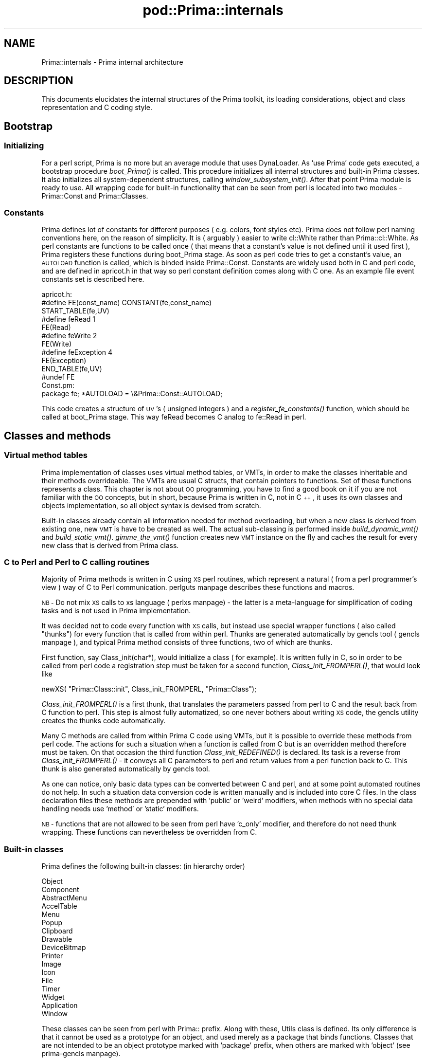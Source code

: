 .\" Automatically generated by Pod::Man 2.28 (Pod::Simple 3.29)
.\"
.\" Standard preamble:
.\" ========================================================================
.de Sp \" Vertical space (when we can't use .PP)
.if t .sp .5v
.if n .sp
..
.de Vb \" Begin verbatim text
.ft CW
.nf
.ne \\$1
..
.de Ve \" End verbatim text
.ft R
.fi
..
.\" Set up some character translations and predefined strings.  \*(-- will
.\" give an unbreakable dash, \*(PI will give pi, \*(L" will give a left
.\" double quote, and \*(R" will give a right double quote.  \*(C+ will
.\" give a nicer C++.  Capital omega is used to do unbreakable dashes and
.\" therefore won't be available.  \*(C` and \*(C' expand to `' in nroff,
.\" nothing in troff, for use with C<>.
.tr \(*W-
.ds C+ C\v'-.1v'\h'-1p'\s-2+\h'-1p'+\s0\v'.1v'\h'-1p'
.ie n \{\
.    ds -- \(*W-
.    ds PI pi
.    if (\n(.H=4u)&(1m=24u) .ds -- \(*W\h'-12u'\(*W\h'-12u'-\" diablo 10 pitch
.    if (\n(.H=4u)&(1m=20u) .ds -- \(*W\h'-12u'\(*W\h'-8u'-\"  diablo 12 pitch
.    ds L" ""
.    ds R" ""
.    ds C` ""
.    ds C' ""
'br\}
.el\{\
.    ds -- \|\(em\|
.    ds PI \(*p
.    ds L" ``
.    ds R" ''
.    ds C`
.    ds C'
'br\}
.\"
.\" Escape single quotes in literal strings from groff's Unicode transform.
.ie \n(.g .ds Aq \(aq
.el       .ds Aq '
.\"
.\" If the F register is turned on, we'll generate index entries on stderr for
.\" titles (.TH), headers (.SH), subsections (.SS), items (.Ip), and index
.\" entries marked with X<> in POD.  Of course, you'll have to process the
.\" output yourself in some meaningful fashion.
.\"
.\" Avoid warning from groff about undefined register 'F'.
.de IX
..
.nr rF 0
.if \n(.g .if rF .nr rF 1
.if (\n(rF:(\n(.g==0)) \{
.    if \nF \{
.        de IX
.        tm Index:\\$1\t\\n%\t"\\$2"
..
.        if !\nF==2 \{
.            nr % 0
.            nr F 2
.        \}
.    \}
.\}
.rr rF
.\"
.\" Accent mark definitions (@(#)ms.acc 1.5 88/02/08 SMI; from UCB 4.2).
.\" Fear.  Run.  Save yourself.  No user-serviceable parts.
.    \" fudge factors for nroff and troff
.if n \{\
.    ds #H 0
.    ds #V .8m
.    ds #F .3m
.    ds #[ \f1
.    ds #] \fP
.\}
.if t \{\
.    ds #H ((1u-(\\\\n(.fu%2u))*.13m)
.    ds #V .6m
.    ds #F 0
.    ds #[ \&
.    ds #] \&
.\}
.    \" simple accents for nroff and troff
.if n \{\
.    ds ' \&
.    ds ` \&
.    ds ^ \&
.    ds , \&
.    ds ~ ~
.    ds /
.\}
.if t \{\
.    ds ' \\k:\h'-(\\n(.wu*8/10-\*(#H)'\'\h"|\\n:u"
.    ds ` \\k:\h'-(\\n(.wu*8/10-\*(#H)'\`\h'|\\n:u'
.    ds ^ \\k:\h'-(\\n(.wu*10/11-\*(#H)'^\h'|\\n:u'
.    ds , \\k:\h'-(\\n(.wu*8/10)',\h'|\\n:u'
.    ds ~ \\k:\h'-(\\n(.wu-\*(#H-.1m)'~\h'|\\n:u'
.    ds / \\k:\h'-(\\n(.wu*8/10-\*(#H)'\z\(sl\h'|\\n:u'
.\}
.    \" troff and (daisy-wheel) nroff accents
.ds : \\k:\h'-(\\n(.wu*8/10-\*(#H+.1m+\*(#F)'\v'-\*(#V'\z.\h'.2m+\*(#F'.\h'|\\n:u'\v'\*(#V'
.ds 8 \h'\*(#H'\(*b\h'-\*(#H'
.ds o \\k:\h'-(\\n(.wu+\w'\(de'u-\*(#H)/2u'\v'-.3n'\*(#[\z\(de\v'.3n'\h'|\\n:u'\*(#]
.ds d- \h'\*(#H'\(pd\h'-\w'~'u'\v'-.25m'\f2\(hy\fP\v'.25m'\h'-\*(#H'
.ds D- D\\k:\h'-\w'D'u'\v'-.11m'\z\(hy\v'.11m'\h'|\\n:u'
.ds th \*(#[\v'.3m'\s+1I\s-1\v'-.3m'\h'-(\w'I'u*2/3)'\s-1o\s+1\*(#]
.ds Th \*(#[\s+2I\s-2\h'-\w'I'u*3/5'\v'-.3m'o\v'.3m'\*(#]
.ds ae a\h'-(\w'a'u*4/10)'e
.ds Ae A\h'-(\w'A'u*4/10)'E
.    \" corrections for vroff
.if v .ds ~ \\k:\h'-(\\n(.wu*9/10-\*(#H)'\s-2\u~\d\s+2\h'|\\n:u'
.if v .ds ^ \\k:\h'-(\\n(.wu*10/11-\*(#H)'\v'-.4m'^\v'.4m'\h'|\\n:u'
.    \" for low resolution devices (crt and lpr)
.if \n(.H>23 .if \n(.V>19 \
\{\
.    ds : e
.    ds 8 ss
.    ds o a
.    ds d- d\h'-1'\(ga
.    ds D- D\h'-1'\(hy
.    ds th \o'bp'
.    ds Th \o'LP'
.    ds ae ae
.    ds Ae AE
.\}
.rm #[ #] #H #V #F C
.\" ========================================================================
.\"
.IX Title "pod::Prima::internals 3"
.TH pod::Prima::internals 3 "2015-01-08" "perl v5.18.4" "User Contributed Perl Documentation"
.\" For nroff, turn off justification.  Always turn off hyphenation; it makes
.\" way too many mistakes in technical documents.
.if n .ad l
.nh
.SH "NAME"
Prima::internals \- Prima internal architecture
.SH "DESCRIPTION"
.IX Header "DESCRIPTION"
This documents elucidates the internal structures
of the Prima toolkit, its loading considerations,
object and class representation and C coding style.
.SH "Bootstrap"
.IX Header "Bootstrap"
.SS "Initializing"
.IX Subsection "Initializing"
For a perl script, Prima is no more but an average module
that uses DynaLoader. As 'use Prima' code gets executed, a bootstrap
procedure \fIboot_Prima()\fR is called. This procedure initializes
all internal structures and built-in Prima classes. It also
initializes all system-dependent structures, calling
\&\fIwindow_subsystem_init()\fR. After that point Prima module
is ready to use. All wrapping code for built-in functionality 
that can be seen from perl is located into two modules \-
Prima::Const and Prima::Classes.
.SS "Constants"
.IX Subsection "Constants"
Prima defines lot of constants for different purposes 
( e.g. colors, font styles etc). Prima does not
follow perl naming conventions here, on the reason of simplicity.
It is ( arguably ) easier to write cl::White rather than Prima::cl::White.
As perl constants are functions to be called once ( that means that a constant's
value is not defined until it used first ), Prima registers these functions
during boot_Prima stage. As soon as perl code tries to get a constant's value,
an \s-1AUTOLOAD\s0 function is called, which is binded inside Prima::Const.
Constants are widely used both in C and perl code, and are defined in apricot.h
in that way so perl constant definition comes along with C one.
As an example file event constants set is described here.
.PP
.Vb 11
\& apricot.h:
\&   #define FE(const_name) CONSTANT(fe,const_name)
\&   START_TABLE(fe,UV)
\&   #define feRead      1
\&   FE(Read)
\&   #define feWrite     2
\&   FE(Write)
\&   #define feException 4
\&   FE(Exception)
\&   END_TABLE(fe,UV)
\&   #undef FE
\&
\& Const.pm:
\&   package fe; *AUTOLOAD = \e&Prima::Const::AUTOLOAD;
.Ve
.PP
This code creates a structure of \s-1UV\s0's ( unsigned integers ) and
a \fIregister_fe_constants()\fR function, which should be called at
boot_Prima stage. This way feRead becomes C analog to
fe::Read in perl.
.SH "Classes and methods"
.IX Header "Classes and methods"
.SS "Virtual method tables"
.IX Subsection "Virtual method tables"
Prima implementation of classes uses virtual method tables, or VMTs, in order to
make the classes inheritable and their methods overrideable. The VMTs are
usual C structs, that contain pointers to functions.
Set of these functions represents a class. This chapter is not about \s-1OO \s0
programming, you have to find a good book on it if you are not familiar with 
the \s-1OO\s0 concepts, but in short, because Prima is written in C, not in \*(C+,
it uses its own classes and objects implementation, so all object syntax
is devised from scratch.
.PP
Built-in classes already contain all information needed for method 
overloading, but when a new class is derived from existing one, 
new \s-1VMT\s0 is have to be created as well. The actual sub-classing
is performed inside \fIbuild_dynamic_vmt()\fR and \fIbuild_static_vmt()\fR. 
\&\fIgimme_the_vmt()\fR function creates new \s-1VMT\s0 instance on the fly and 
caches the result for every new class that is derived from Prima class.
.SS "C to Perl and Perl to C calling routines"
.IX Subsection "C to Perl and Perl to C calling routines"
Majority of Prima methods is written in C using \s-1XS\s0 perl 
routines, which represent a natural ( from a perl programmer's view ) way 
of C to Perl communication.
perlguts manpage describes these functions and macros.
.PP
\&\s-1NB \-\s0 Do not mix \s-1XS\s0 calls to xs language ( perlxs manpage) \- the latter
is a meta-language for simplification of coding tasks and is not used
in Prima implementation.
.PP
It was decided not to code every function with \s-1XS\s0 calls, but instead
use special wrapper functions ( also called \*(L"thunks\*(R") for every function 
that is called from within perl. Thunks are generated automatically
by gencls tool ( gencls manpage ), and typical Prima method
consists of three functions, two of which are thunks.
.PP
First function, say Class_init(char*), would initialize a class ( for example).
It is written fully in C, so in order to be called from perl code 
a registration step must be taken for a second function,
\&\fIClass_init_FROMPERL()\fR, that would look like
.PP
.Vb 1
\&   newXS( "Prima::Class::init", Class_init_FROMPERL, "Prima::Class");
.Ve
.PP
\&\fIClass_init_FROMPERL()\fR is a first thunk, that translates the parameters
passed from perl to C and the result back from C function to perl.
This step is almost fully automatized, so one never bothers about writing
\&\s-1XS\s0 code, the gencls utility creates the thunks code automatically.
.PP
Many C methods are called from within Prima C code using VMTs, but
it is possible to override these methods from perl code. The
actions for such a situation when a function is called from C but is
an overridden method therefore must be taken. On that occasion the third function
\&\fIClass_init_REDEFINED()\fR is declared. Its task is a reverse from \fIClass_init_FROMPERL()\fR \-
it conveys all C parameters to perl and return values from a perl function
back to C. This thunk is also generated automatically by gencls tool.
.PP
As one can notice, only basic data types can be converted between C and perl,
and at some point automated routines do not help. In such a situation
data conversion code is written manually and is included into core C files.
In the class declaration files these methods are prepended with 'public' or 'weird'
modifiers, when methods with no special data handling needs use 'method' or
\&'static' modifiers.
.PP
\&\s-1NB \-\s0 functions that are not allowed to be seen from perl have 'c_only' modifier,
and therefore do not need thunk wrapping. These functions can nevertheless 
be overridden from C.
.SS "Built-in classes"
.IX Subsection "Built-in classes"
Prima defines the following built-in classes: (in hierarchy order)
.PP
.Vb 10
\&    Object
\&        Component
\&                AbstractMenu
\&                        AccelTable
\&                        Menu
\&                        Popup
\&                Clipboard
\&                Drawable
\&                        DeviceBitmap
\&                        Printer
\&                        Image
\&                                Icon
\&                File
\&                Timer
\&                Widget
\&                        Application
\&                        Window
.Ve
.PP
These classes can be seen from perl with Prima:: prefix.
Along with these, Utils class is defined. Its only 
difference is that it cannot be used as a prototype for an
object, and used merely as a package that binds functions.
Classes that are not intended to be an object prototype
marked with 'package' prefix, when others are marked with 'object'
(see prima-gencls manpage).
.SH "Objects"
.IX Header "Objects"
This chapter deals only with Prima::Object descendants, pure
perl objects are not of interest here, so the 'object' term is
thereafter referenced to Prima::Object descendant object.
Prima employs blessed hashes for its objects.
.SS "Creation"
.IX Subsection "Creation"
All built-in object classes and their descendants can be used for
creating objects with perl semantics. Perl objects are created
by calling \fIbless()\fR, but it is not enough to create
Prima objects. Every Prima::Object descendant class therefore is 
equipped with \fIcreate()\fR method, that allocates object instance 
and calls \fIbless()\fR itself. Parameters that come with \fIcreate()\fR call
are formed into a hash and passed to \fIinit()\fR method, that is also
present on every object. Note the fact that although perl-coded \fIinit()\fR
returns the hash, it not seen in C code. This is a special 
consideration for the methods that have '\s-1HV\s0 * profile' as a last 
parameter in their class declaration. The corresponding thunk 
copies the hash content back to perl stack, using \fIparse_hv()\fR 
and \fIpush_hv()\fR functions.
.PP
Objects can be created from perl by using following code example:
.PP
.Vb 4
\&   $obj = Prima::SampleObject\-> create( 
\&       name  => "Sample",
\&       index => 10,
\&   );
.Ve
.PP
and from C:
.PP
.Vb 6
\&   Handle obj;
\&   HV * profile = newHV();
\&   pset_c( name, "Sample");
\&   pset_i( index, 10);
\&   obj = Object_create("SampleObject", profile);
\&   sv_free(( SV*) profile);
.Ve
.PP
Convenience pset_XX macros assign a value of \s-1XX\s0 type to 
the hash key given as a first parameter, to a hash variable
named profile. \f(CW\*(C`pset_i\*(C'\fR works with integers, \f(CW\*(C`pset_c\*(C'\fR \- with strings, etc.
.SS "Destruction"
.IX Subsection "Destruction"
As well as \fIcreate()\fR method, every object class has \fIdestroy()\fR method.
Object can be destroyed either from perl
.PP
.Vb 1
\&   $obj\-> destroy
.Ve
.PP
or from C
.PP
.Vb 1
\&   Object_destroy( obj);
.Ve
.PP
An object can be automatically destroyed when its reference count
reaches 0. Note that the auto destruction would never happen
if the object's reference count is not lowered after its
creation. The code
.PP
.Vb 1
\&   \-\-SvREFCNT( SvRV( PAnyObject(object)\-> mate));
.Ve
.PP
is required if the object is to be returned to perl.
If that code is not called, the object still could be 
destroyed explicitly, but its reference would still live, 
resulting in memory leak problem.
.PP
For user code it is sufficient to overload \fIdone()\fR and/or \fIcleanup()\fR
methods, or just onDestroy notifications. It is highly recommended
to avoid overloading destroy method, since it can be called 
in re-entrant fashion. When overloading \fIdone()\fR, be prepared that
it may be called inside \fIinit()\fR, and deal with the 
semi-initialized object.
.SS "Data instance"
.IX Subsection "Data instance"
All object data after their creation represent an object instance.
All Prima objects are blessed hashes, and the hash key
_\|_CMATE_\|_ holds a C pointer to a memory which is occupied
by C data instance, or a \*(L"mate\*(R". It keeps all object variables
and a pointer to \s-1VMT.\s0 Every object has its own copy of data instance,
but the VMTs can be shared. In order to reach to C data instance
\&\fIgimme_the_mate()\fR function is used. As a first parameter it accepts
a scalar (SV*), which is expected to be a reference to a hash, and 
returns the C data instance if the scalar is a Prima object.
.SS "Object life stages"
.IX Subsection "Object life stages"
It was decided to divide object life stage in several steps.
Every stage is mirrored into PObject(self)\-> stage integer variable,
which can be one of csXXX constants.
Currently it has six:
.IP "csConstructing" 4
.IX Item "csConstructing"
Initial stage, is set until \fIcreate()\fR is finished.
Right after \fIinit()\fR is completed, \fIsetup()\fR method 
is called.
.IP "csNormal" 4
.IX Item "csNormal"
After \fIcreate()\fR is finished and before \fIdestroy()\fR started.
If an object is csNormal and csConstructing stage,
\&\fIObject_alive()\fR result would be non-zero.
.IP "csDestroying" 4
.IX Item "csDestroying"
\&\fIdestroy()\fR started. This stage includes calling of \fIcleanup()\fR
and \fIdone()\fR routines.
.IP "csFrozen" 4
.IX Item "csFrozen"
\&\fIcleanup()\fR started.
.IP "csFinalizing" 4
.IX Item "csFinalizing"
\&\fIdone()\fR started
.IP "csDead" 4
.IX Item "csDead"
Destroy finished
.SH "Coding techniques"
.IX Header "Coding techniques"
.SS "Accessing object data"
.IX Subsection "Accessing object data"
C coding has no specific conventions, except
when a code is an object method. Object syntax
for accessing object instance data is also fairly standard.
For example, accessing component's field called 'name'
can be done in several ways:
.PP
.Vb 3
\& ((PComponent) self)\-> name; // classic C
\& PComponent(self)\-> name;    // using PComponent() macro from apricot.h
\& var\-> name;                 // using local var() macro
.Ve
.PP
Object code could to be called also in several ways:
.PP
.Vb 3
\& (((PComponent) self)\-> self)\-> get_name( self); // classic C
\& CComponent(self)\-> get_name( self);             // using CComponent() macro from apricot.h
\& my\-> get_name( self);                           // using local my() macro
.Ve
.PP
This calling is preferred, comparing to direct call
of \fIComponent_get_name()\fR, primarily because \fIget_name()\fR is
a method and can be overridden from user code.
.SS "Calling perl code"
.IX Subsection "Calling perl code"
\&\fIcall_perl_indirect()\fR function accepts object, its method name
and parameters list with parameter format string. It has several
wrappers for easier use, which are:
.PP
.Vb 3
\&   call_perl( Handle self, char * method, char * format, ...)
\&   sv_call_perl( SV * object, char * method, char * format, ...)
\&   cv_call_perl( SV * object, SV * code_reference, char * format, ...)
.Ve
.PP
each character of format string represents a parameters type,
and characters can be:
.PP
.Vb 7
\&   \*(Aqi\*(Aq \- integer
\&   \*(Aqs\*(Aq \- char *
\&   \*(Aqn\*(Aq \- float
\&   \*(AqH\*(Aq \- Handle
\&   \*(AqS\*(Aq \- SV *
\&   \*(AqP\*(Aq \- Point
\&   \*(AqR\*(Aq \- Rect
.Ve
.PP
The format string can be prepended with '<' character, in which
case \s-1SV\s0 * scalar ( always scalar, even if code returns nothing
or array ) value is returned. The caller is responsible for
freeing the return value.
.SS "Exceptions"
.IX Subsection "Exceptions"
As descriped in perlguts manpage, G_EVAL flag is used
in \fIperl_call_sv()\fR and \fIperl_call_method()\fR to indicate that
an eventual exception should never be propagated automatically.
The caller checks if the exception was taken place by
evaluating
.PP
.Vb 1
\&        SvTRUE( GvSV( errgv))
.Ve
.PP
statement. It is guaranteed to be false if there was no
exception condition. But in some situations, namely,
when no perl_call_* functions are called or error value
is already assigned before calling code, there is a wrapping
technique that keeps previous error message and looks like:
.PP
.Vb 12
\&    dG_EVAL_ARGS;                       // define arguments
\&    ....
\&    OPEN_G_EVAL;                        // open brackets
\&    // call code
\&    perl_call_method( ... | G_EVAL);    // G_EVAL is necessary
\&    if ( SvTRUE( GvSV( errgv)) {
\&        CLOSE_G_EVAL;                   // close brackets
\&        croak( SvPV_nolen( GvSV( errgv)));// propagate exception
\&        // no code is executed after croak
\&    }
\&    CLOSE_G_EVAL;                       // close brackets
\&    ...
.Ve
.PP
This technique provides workaround to a \*(L"false alarm\*(R" situation, if
SvTRUE( GvSV( errgv)) is true before \fIperl_call_method()\fR.
.SS "Object protection"
.IX Subsection "Object protection"
After the object destroy stage is completed, it is possible 
that object's data instance is gone,
and even simple stage check might cause segmentation fault.
To avoid this, bracketing functions called \f(CW\*(C`protect_object()\*(C'\fR 
and \f(CW\*(C`unprotect_object()\*(C'\fR are used.
\&\fIprotect_object()\fR increments reference count to the object instance,
thus delaying its freeing until decrementing \fIunprotect_object()\fR is called.
.PP
All C code that references to an object must check for its stage
after every routine that switches to perl code, because the object might 
be destroyed inside the call. Typical code example would be like:
.PP
.Vb 3
\&   function( Handle object) {
\&        int stage;
\&        protect_object( object);
\&
\&        // call some perl code
\&        perl_call_method( object, "test", ...);
\&
\&        stage = PObject(object)\-> stage;
\&        unprotect_object( object);
\&        if ( stage == csDead) return;
\&
\&        // proceed with the object
\&   }
.Ve
.PP
Usual C code never checks for object stage before
the call, because \fIgimme_the_mate()\fR function returns \s-1NULL\s0
if object's stage is csDead, and majority of Prima C code
is prepended with this call, thus rejecting invalid references 
on early stage. If it is desired to get the
C mate for objects that are in csDead stage, use \f(CW\*(C`gimme_the_real_mate()\*(C'\fR
function instead.
.SS "init"
.IX Subsection "init"
Object's method \fIinit()\fR is responsible for setting all its initial properties to 
the object, but all code that is executed inside init must be aware that
the object's stage is csConstructing. \fIinit()\fR consists of two parts:
calling of ancestor's \fIinit()\fR and setting properties. Examples are
many in both C and perl code, but in short it looks like:
.PP
.Vb 7
\&   void
\&   Class_init( Handle self, HV * profile)
\&   {
\&      inherited init( self, profile);
\&      my\-> set_index( pget_i( index));
\&      my\-> set_name( pget_c( name));
\&   }
.Ve
.PP
pget_XX macros call \fIcroak()\fR if the profile key is not
present into profile, but the mechanism guarantees that
all keys that are listed in \fIprofile_default()\fR are conveyed to
\&\fIinit()\fR. For explicit checking of key presence \fIpexists()\fR macro
is used, and \fIpdelete()\fR is used for key deletion, although is it not
recommended to use \fIpdelete()\fR inside \fIinit()\fR.
.SS "Object creation and returning"
.IX Subsection "Object creation and returning"
As described is previous sections, there are some
precautions to be taken into account when an object is created inside C code.
A piece of real code from DeviceBitmap.c would serve as an example:
.PP
.Vb 6
\&   static 
\&   Handle xdup( Handle self, char * className)
\&   {
\&      Handle h;
\&      Point s;
\&      PDrawable i;
\&
\&      // allocate a parameters hash
\&      HV * profile = newHV();
\&
\&      // set all necessary arguments
\&      pset_H( owner,        var\-> owner);
\&      pset_i( width,        var\-> w);
\&      pset_i( height,       var\-> h);
\&      pset_i( type,         var\-> monochrome ? imBW : imRGB);
\&
\&      // create object
\&      h = Object_create( className, profile);
\&
\&      // free profile, do not need it anymore
\&      sv_free(( SV *) profile);
\&
\&      i = ( PDrawable) h;
\&      s = i\-> self\-> get_size( h);
\&      i\-> self\-> begin_paint( h);
\&      i\-> self\-> put_image_indirect( h, self, 0, 0, 0, 0, s.x, s.y, s.x, s.y, ropCopyPut);
\&      i\-> self\-> end_paint( h);
\&
\&      // decrement reference count
\&      \-\-SvREFCNT( SvRV( i\-> mate));
\&      return h;
\&   }
.Ve
.PP
Note that all code that would use this \fIxdup()\fR, have to
increase and decrease object's reference count if some perl
functions are to be executed before returning object to perl,
otherwise it might be destroyed before its time.
.PP
.Vb 5
\&       Handle x = xdup( self, "Prima::Image");
\&       ++SvREFCNT( SvRV( PAnyObject(x)\-> mate)); // Code without these
\&       CImage( x)\-> type( x, imbpp1);
\&       \-\-SvREFCNT( SvRV( PAnyObject(x)\-> mate)); // brackets is unsafe
\&       return x;
.Ve
.SS "Attaching objects"
.IX Subsection "Attaching objects"
The newly created object returned from C would be destroyed
due perl's garbage cleaning mechanism right away, unless the
object value would be assigned to a scalar, for example.
.PP
Thus
.PP
.Vb 1
\&    $c = Prima::Object\-> create();
.Ve
.PP
and
    Prima::Object\-> create;
.PP
have different results. But for some classes, namely Widget
ant its descendants, and also for Timer, AbstractMenu, Printer
and Clipboard the code above would have same result \- the 
objects would not be killed. That is because these objects
call \fIComponent_attach()\fR during init-stage, automatically
increasing their reference count. \fIComponent_attach()\fR and 
its reverse \fIComponent_detach()\fR account list of objects, 
attributed to each other. Object can be attached to multiple
objects, but cannot be attached more that once to another object.
.SS "Notifications"
.IX Subsection "Notifications"
All Prima::Component descendants are equipped with the mechanism 
that allows multiple user callbacks routines to be called on 
different events. This mechanism is used heavily in event-driven
programming. \fIComponent_notify()\fR is used to call user notifications,
and its format string has same format as accepted by \fIperl_call_indirect()\fR.
The only difference that it always has to be prepended with '<s', \- 
this way the call success flag is set, and first parameter have to 
be the name of the notification.
.PP
.Vb 2
\&    Component_notify( self, "<sH", "Paint", self);
\&    Component_notify( self, "<sPii", "MouseDown", self, point, int, int);
.Ve
.PP
Notifications mechanism accounts the reference list, similar
to attach-detach mechanism, because all notifications can
be attributed to different objects. The membership in this
list does not affect the reference counting.
.SS "Multiple property setting"
.IX Subsection "Multiple property setting"
Prima::Object method \fIset()\fR is designed to assign
several properties at one time. Sometimes it is
more convenient to write
.PP
.Vb 1
\&   $c\-> set( index => 10, name  => "Sample" );
.Ve
.PP
than to invoke several methods one by one. \fIset()\fR
performs this calling itself, but for performance reasons
it is possible to overload this method and code special 
conditions for multiple assignment. As an example, Prima::Image
type conversion code is exemplified:
.PP
.Vb 10
\&   void
\&   Image_set( Handle self, HV * profile)
\&   {
\&      ...
\&      if ( pexist( type))
\&      {
\&         int newType = pget_i( type);
\&         if ( !itype_supported( newType))
\&            warn("Invalid image type requested (%08x) in Image::set_type", 
\&               newType);
\&         else 
\&            if ( !opt_InPaint)
\&               my\-> reset( self, newType, pexist( palette) ? 
\&                  pget_sv( palette) : my\->get_palette( self));
\&         pdelete( palette);
\&         pdelete( type);
\&      }
\&      ...
\&      inherited set ( self, profile);
\&   }
.Ve
.PP
If type conversion is performed along with palette change, some efficiency
is gained by supplying both 'type' and 'palette' parameters at a time.
Moreover, because ordering of the fields is not determined by default
( although that be done by supplying '_\|_ORDER_\|_' hash key to \fIset()\fR }, it
can easily be discovered that
.PP
.Vb 2
\&    $image\-> type( $a);
\&    $image\-> palette( $b);
.Ve
.PP
and
.PP
.Vb 2
\&    $image\-> palette( $b);
\&    $image\-> type( $a);
.Ve
.PP
produce different results. Therefore it might be only solution to
code \fIClass_set()\fR explicitly.
.PP
If it is desired to specify exact order how atomic properties have to be called,
_\|_ORDER_\|_ anonymous array have to be added to \fIset()\fR parameters.
.PP
.Vb 5
\&   $image\-> set(
\&      owner => $xxx,
\&      type  => 24,
\&      _\|_ORDER_\|_ => [qw( type owner)],
\&   );
.Ve
.SH "API reference"
.IX Header "API reference"
.SS "Variables"
.IX Subsection "Variables"
.IP "primaObjects, PHash" 4
.IX Item "primaObjects, PHash"
Hash with all prima objects, where keys are their data instances
.IP "application, Handle" 4
.IX Item "application, Handle"
Pointer to an application. There can be only one Application
instance at a time, or none at all.
.SS "Macros and functions"
.IX Subsection "Macros and functions"
.IP "dG_EVAL_ARGS" 4
.IX Item "dG_EVAL_ARGS"
Defines variable for $@ value storage
.IP "\s-1OPEN_G_EVAL, CLOSE_G_EVAL\s0" 4
.IX Item "OPEN_G_EVAL, CLOSE_G_EVAL"
Brackets for exception catching
.IP "build_static_vmt" 4
.IX Item "build_static_vmt"
.Vb 1
\& Bool(void * vmt)
.Ve
.Sp
Caches pre-built \s-1VMT\s0 for further use
.IP "build_dynamic_vmt" 4
.IX Item "build_dynamic_vmt"
.Vb 1
\& Bool( void * vmt, char * ancestorName, int ancestorVmtSize)
.Ve
.Sp
Creates a subclass from vmt and caches result under ancestorName key
.IP "gimme_the_vmt" 4
.IX Item "gimme_the_vmt"
.Vb 1
\& PVMT( const char *className);
.Ve
.Sp
Returns \s-1VMT\s0 pointer associated with class by name.
.IP "gimme_the_mate" 4
.IX Item "gimme_the_mate"
.Vb 1
\& Handle( SV * perlObject)
.Ve
.Sp
Returns a C pointer to an object, if perlObject is a reference to a
Prima object. returns nilHandle if object's stage is csDead
.IP "gimme_the_real_mate" 4
.IX Item "gimme_the_real_mate"
.Vb 1
\& Handle( SV * perlObject)
.Ve
.Sp
Returns a C pointer to an object, if perlObject is a reference to a
Prima object. Same as \f(CW\*(C`gimme_the_mate\*(C'\fR, but does not check for
the object stage.
.IP "alloc1" 4
.IX Item "alloc1"
.Vb 1
\& alloc1(type)
.Ve
.Sp
To be used instead (type*)(malloc(sizeof(type))
.IP "allocn" 4
.IX Item "allocn"
.Vb 1
\& allocn(type,n)
.Ve
.Sp
To be used instead (type*)(malloc((n)*sizeof(type))
.IP "alloc1z" 4
.IX Item "alloc1z"
Same as \f(CW\*(C`alloc1\*(C'\fR but fills the allocated memory with zeros
.IP "allocnz" 4
.IX Item "allocnz"
Same as \f(CW\*(C`allocn\*(C'\fR but fills the allocated memory with zeros
.IP "prima_mallocz" 4
.IX Item "prima_mallocz"
Same as \fImalloc()\fR but fills the allocated memory with zeros
.IP "prima_hash_create" 4
.IX Item "prima_hash_create"
.Vb 1
\& PHash(void)
.Ve
.Sp
Creates an empty hash
.IP "prima_hash_destroy" 4
.IX Item "prima_hash_destroy"
.Vb 1
\& void(PHash self, Bool killAll);
.Ve
.Sp
Destroys a hash. If killAll is true, assumes that
every value in the hash is a dynamic memory pointer
and calls \fIfree()\fR on each.
.IP "prima_hash_fetch" 4
.IX Item "prima_hash_fetch"
.Vb 1
\& void*( PHash self, const void *key, int keyLen);
.Ve
.Sp
Returns pointer to a value, if found, nil otherwise
.IP "prima_hash_delete" 4
.IX Item "prima_hash_delete"
.Vb 1
\& void*( PHash self, const void *key, int keyLen, Bool kill);
.Ve
.Sp
Deletes hash key and returns associated value.
if kill is true, calls \fIfree()\fR on the value and returns nil.
.IP "prima_hash_store" 4
.IX Item "prima_hash_store"
.Vb 1
\& void( PHash self, const void *key, int keyLen, void *val);
.Ve
.Sp
Stores new value into hash. If the key is already present, old
value is overwritten.
.IP "prima_hash_count" 4
.IX Item "prima_hash_count"
.Vb 1
\& int(PHash self)
.Ve
.Sp
Returns number of keys in the hash
.IP "prima_hash_first_that" 4
.IX Item "prima_hash_first_that"
.Vb 1
\& void * ( PHash self, void *action, void *params, int *pKeyLen, void **pKey);
.Ve
.Sp
Enumerates all hash entries, calling action procedure on each.
If the action procedure returns true, enumeration stops and the last processed
value is returned. Otherwise nil is returned. action have to be function declared as
.Sp
.Vb 1
\& Bool action_callback( void * value, int keyLen, void * key, void * params);
.Ve
.Sp
params is a pointer to an arbitrary user data
.IP "kind_of" 4
.IX Item "kind_of"
.Vb 1
\& Bool( Handle object, void *cls);
.Ve
.Sp
Returns true, if the object is an exemplar of class cls or its descendant
.IP "\s-1PERL_CALL_METHOD, PERL_CALL_PV\s0" 4
.IX Item "PERL_CALL_METHOD, PERL_CALL_PV"
To be used instead of perl_call_method and perl_call_pv, 
described in perlguts manpage. These functions aliased to a code 
with the workaround of perl bug which emerges when
G_EVAL flag is combined with G_SCALAR.
.IP "eval" 4
.IX Item "eval"
.Vb 1
\& SV *( char *string)
.Ve
.Sp
Simplified \fIperl_eval_pv()\fR call.
.IP "sv_query_method" 4
.IX Item "sv_query_method"
.Vb 1
\& CV * ( SV * object, char *methodName, Bool cacheIt);
.Ve
.Sp
Returns perl pointer to a method searched by a scalar and a name
If cacheIt true, caches the hierarchy traverse result for a speedup.
.IP "query_method" 4
.IX Item "query_method"
.Vb 1
\& CV * ( Handle object, char *methodName, Bool cacheIt);
.Ve
.Sp
Returns perl pointer to a method searched by an object and a name
If cacheIt true, caches the hierarchy traverse result for a speedup.
.IP "call_perl_indirect" 4
.IX Item "call_perl_indirect"
.Vb 2
\& SV * ( Handle self, char *subName, const char *format, Bool cdecl, 
\&        Bool coderef, va_list params);
.Ve
.Sp
Core function for calling Prima methods. Is used by the following three 
functions, but is never called directly. Format is described in \f(CW\*(C`Calling perl code\*(C'\fR
section.
.IP "call_perl" 4
.IX Item "call_perl"
.Vb 1
\& SV * ( Handle self, char *subName, const char *format, ...);
.Ve
.Sp
Calls method of an object pointer by a Handle
.IP "sv_call_perl" 4
.IX Item "sv_call_perl"
.Vb 1
\& SV * ( SV * mate, char *subName, const char *format, ...);
.Ve
.Sp
Calls method of an object pointed by a SV*
.IP "cv_call_perl" 4
.IX Item "cv_call_perl"
.Vb 1
\& SV * ( SV * mate, Sv * coderef, const char *format, ...);
.Ve
.Sp
Calls arbitrary perl code with mate as first parameter.
Used in notifications mechanism.
.IP "Object_create" 4
.IX Item "Object_create"
.Vb 1
\& Handle( char * className, HV * profile);
.Ve
.Sp
Creates an exemplar of className class with parameters 
in profile. Never returns nilHandle, throws an exception
instead.
.IP "create_object" 4
.IX Item "create_object"
.Vb 1
\& void*( const char *objClass, const char *format, ...);
.Ve
.Sp
Convenience wrapper to Object_create. Uses format 
specification that is described in \f(CW\*(C`Calling perl code\*(C'\fR.
.IP "create_instance" 4
.IX Item "create_instance"
.Vb 1
\& Handle( const char * className)
.Ve
.Sp
Convenience call to \f(CW\*(C`Object_create\*(C'\fR with parameters in hash 'profile'.
.IP "Object_destroy" 4
.IX Item "Object_destroy"
.Vb 1
\& void( Handle self);
.Ve
.Sp
Destroys object. One of few Prima function that can be called in 
re-entrant fashion.
.IP "Object_alive" 4
.IX Item "Object_alive"
.Vb 1
\& void( Handle self);
.Ve
.Sp
Returns non-zero is object is alive, 0 otherwise.
In particular, current implementation returns 1 if
object's stage is csNormal and 2 if it is csConstructing.
Has virtually no use in C, only used in perl code.
.IP "protect_object" 4
.IX Item "protect_object"
.Vb 1
\& void( Handle obj);
.Ve
.Sp
restricts object pointer from deletion after \fIObject_destroy()\fR.
Can be called several times on an object. 
Increments Object. protectCount.
.IP "unprotect_object" 4
.IX Item "unprotect_object"
.Vb 1
\& void( Handle obj);
.Ve
.Sp
Frees object pointer after Object. protectCount hits zero.
Can be called several times on an object.
.IP "parse_hv" 4
.IX Item "parse_hv"
.Vb 1
\& HV *( I32 ax, SV **sp, I32 items, SV **mark, int expected, const char *methodName);
.Ve
.Sp
Transfers arguments in perl stack to a newly created \s-1HV\s0 and returns it.
.IP "push_hv" 4
.IX Item "push_hv"
.Vb 1
\& void ( I32 ax, SV **sp, I32 items, SV **mark, int callerReturns, HV *hv);
.Ve
.Sp
Puts all hv contents back to perl stack.
.IP "push_hv_for_REDEFINED" 4
.IX Item "push_hv_for_REDEFINED"
.Vb 1
\& SV **( SV **sp, HV *hv);
.Ve
.Sp
Puts hv content as arguments to perl code to be called
.IP "pop_hv_for_REDEFINED" 4
.IX Item "pop_hv_for_REDEFINED"
.Vb 1
\& int ( SV **sp, int count, HV *hv, int shouldBe);
.Ve
.Sp
Reads result of executed perl code and stores them into hv.
.IP "pexist" 4
.IX Item "pexist"
.Vb 1
\& Bool(char*key)
.Ve
.Sp
Return true if a key is present into hash 'profile'
.IP "pdelete" 4
.IX Item "pdelete"
.Vb 1
\& void(char*key)
.Ve
.Sp
Deletes a key in hash 'profile'
.IP "pget_sv, pget_i, pget_f, pget_c, pget_H, pget_B" 4
.IX Item "pget_sv, pget_i, pget_f, pget_c, pget_H, pget_B"
.Vb 1
\& TYPE(char*key)
.Ve
.Sp
Returns value of ( SV*, int, float, char*, Handle or Bool)
that is associated to a key in hash 'profile'. Calls \fIcroak()\fR
if the key is not present.
.IP "pset_sv, pset_i, pset_f, pset_c, pset_H" 4
.IX Item "pset_sv, pset_i, pset_f, pset_c, pset_H"
.Vb 1
\& void( char*key, TYPE value)
.Ve
.Sp
Assigns a value to a key in hash 'profile' and increments
reference count to a newly created scalar.
.IP "pset_b" 4
.IX Item "pset_b"
.Vb 1
\& void( char*key, void* data, int length)
.Ve
.Sp
Assigns binary data to a key in hash 'profile' and increments
reference count to a newly created scalar.
.IP "pset_sv_noinc" 4
.IX Item "pset_sv_noinc"
.Vb 1
\& void(char* key, SV * sv)
.Ve
.Sp
Assigns scalar value to a key  in hash 'profile' without
reference count increment.
.IP "duplicate_string" 4
.IX Item "duplicate_string"
.Vb 1
\& char*( const char *)
.Ve
.Sp
Returns copy of a string
.IP "list_create" 4
.IX Item "list_create"
.Vb 1
\& void ( PList self, int size, int delta);
.Ve
.Sp
Creates a list instance with a static List structure.
.IP "plist_create" 4
.IX Item "plist_create"
.Vb 1
\& PList( int size, int delta);
.Ve
.Sp
Created list instance and returns newly allocated List structure.
.IP "list_destroy" 4
.IX Item "list_destroy"
.Vb 1
\& void( PList self);
.Ve
.Sp
Destroys list data.
.IP "plist_destroy" 4
.IX Item "plist_destroy"
.Vb 1
\& void ( PList self);
.Ve
.Sp
Destroys list data and frees list instance.
.IP "list_add" 4
.IX Item "list_add"
.Vb 1
\& int( PList self, Handle item);
.Ve
.Sp
Adds new item into a list, returns its index or \-1
on error.
.IP "list_insert_at" 4
.IX Item "list_insert_at"
.Vb 1
\& int ( PList self, Handle item, int pos);
.Ve
.Sp
Inserts new item into a list at a given position, returns
its position or \-1 on error.
.IP "list_at" 4
.IX Item "list_at"
.Vb 1
\& Handle ( PList self, int index);
.Ve
.Sp
Returns items that is located at given index or nilHandle 
if the index is out of range.
.IP "list_delete" 4
.IX Item "list_delete"
.Vb 1
\& void( PList self, Handle item);
.Ve
.Sp
Removes the item from list.
.IP "list_delete_at" 4
.IX Item "list_delete_at"
.Vb 1
\& void( PList self, int index);
.Ve
.Sp
Removes the item located at given index from a list.
.IP "list_delete_all" 4
.IX Item "list_delete_all"
.Vb 1
\& void ( PList self, Bool kill);
.Ve
.Sp
Removes all items from the list. If kill is true,
calls \fIfree()\fR on every item before.
.IP "list_first_that" 4
.IX Item "list_first_that"
.Vb 1
\& int( PList self, void * action, void * params);
.Ve
.Sp
Enumerates all list entries, calling action procedure on each.
If action returns true, enumeration stops and the index is returned.
Otherwise \-1 is returned. action have to be a function declared as
.Sp
.Vb 1
\& Bool action_callback( Handle item, void * params);
.Ve
.Sp
params is a pointer to an arbitrary user data
.IP "list_index_of" 4
.IX Item "list_index_of"
.Vb 1
\& int( PList self, Handle item);
.Ve
.Sp
Returns index of an item, or \-1 if the item is not in the list.
.SH "AUTHOR"
.IX Header "AUTHOR"
Dmitry Karasik, <dmitry@karasik.eu.org>.
.SH "SEE ALSO"
.IX Header "SEE ALSO"
Prima
